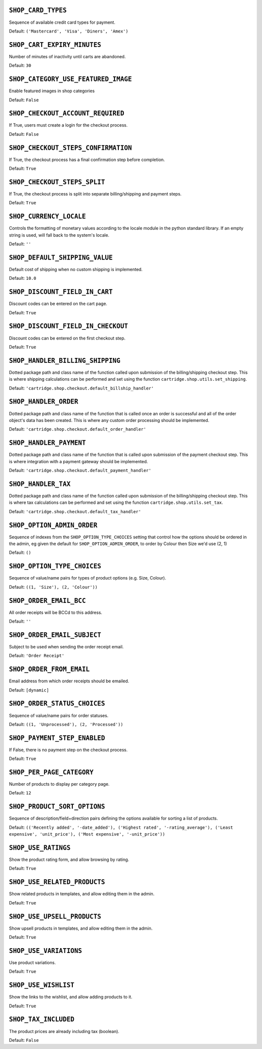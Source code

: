 .. THIS DOCUMENT IS AUTO GENERATED VIA conf.py

.. _SHOP_CARD_TYPES:

``SHOP_CARD_TYPES``
-------------------

Sequence of available credit card types for payment.

Default: ``('Mastercard', 'Visa', 'Diners', 'Amex')``

.. _SHOP_CART_EXPIRY_MINUTES:

``SHOP_CART_EXPIRY_MINUTES``
----------------------------

Number of minutes of inactivity until carts are abandoned.

Default: ``30``

.. _SHOP_CATEGORY_USE_FEATURED_IMAGE:

``SHOP_CATEGORY_USE_FEATURED_IMAGE``
------------------------------------

Enable featured images in shop categories

Default: ``False``

.. _SHOP_CHECKOUT_ACCOUNT_REQUIRED:

``SHOP_CHECKOUT_ACCOUNT_REQUIRED``
----------------------------------

If True, users must create a login for the checkout process.

Default: ``False``

.. _SHOP_CHECKOUT_STEPS_CONFIRMATION:

``SHOP_CHECKOUT_STEPS_CONFIRMATION``
------------------------------------

If True, the checkout process has a final confirmation step before completion.

Default: ``True``

.. _SHOP_CHECKOUT_STEPS_SPLIT:

``SHOP_CHECKOUT_STEPS_SPLIT``
-----------------------------

If True, the checkout process is split into separate billing/shipping and payment steps.

Default: ``True``

.. _SHOP_CURRENCY_LOCALE:

``SHOP_CURRENCY_LOCALE``
------------------------

Controls the formatting of monetary values according to the locale module in the python standard library. If an empty string is used, will fall back to the system's locale.

Default: ``''``

.. _SHOP_DEFAULT_SHIPPING_VALUE:

``SHOP_DEFAULT_SHIPPING_VALUE``
-------------------------------

Default cost of shipping when no custom shipping is implemented.

Default: ``10.0``

.. _SHOP_DISCOUNT_FIELD_IN_CART:

``SHOP_DISCOUNT_FIELD_IN_CART``
-------------------------------

Discount codes can be entered on the cart page.

Default: ``True``

.. _SHOP_DISCOUNT_FIELD_IN_CHECKOUT:

``SHOP_DISCOUNT_FIELD_IN_CHECKOUT``
-----------------------------------

Discount codes can be entered on the first checkout step.

Default: ``True``

.. _SHOP_HANDLER_BILLING_SHIPPING:

``SHOP_HANDLER_BILLING_SHIPPING``
---------------------------------

Dotted package path and class name of the function called upon submission of the billing/shipping checkout step. This is where shipping calculations can be performed and set using the function ``cartridge.shop.utils.set_shipping``.

Default: ``'cartridge.shop.checkout.default_billship_handler'``

.. _SHOP_HANDLER_ORDER:

``SHOP_HANDLER_ORDER``
----------------------

Dotted package path and class name of the function that is called once an order is successful and all of the order object's data has been created. This is where any custom order processing should be implemented.

Default: ``'cartridge.shop.checkout.default_order_handler'``

.. _SHOP_HANDLER_PAYMENT:

``SHOP_HANDLER_PAYMENT``
------------------------

Dotted package path and class name of the function that is called upon submission of the payment checkout step. This is where integration with a payment gateway should be implemented.

Default: ``'cartridge.shop.checkout.default_payment_handler'``

.. _SHOP_HANDLER_TAX:

``SHOP_HANDLER_TAX``
--------------------

Dotted package path and class name of the function called upon submission of the billing/shipping checkout step. This is where tax calculations can be performed and set using the function ``cartridge.shop.utils.set_tax``.

Default: ``'cartridge.shop.checkout.default_tax_handler'``

.. _SHOP_OPTION_ADMIN_ORDER:

``SHOP_OPTION_ADMIN_ORDER``
---------------------------

Sequence of indexes from the ``SHOP_OPTION_TYPE_CHOICES`` setting that control how the options should be ordered in the admin, eg given the default for ``SHOP_OPTION_ADMIN_ORDER``, to order by Colour then Size we'd use (2, 1)

Default: ``()``

.. _SHOP_OPTION_TYPE_CHOICES:

``SHOP_OPTION_TYPE_CHOICES``
----------------------------

Sequence of value/name pairs for types of product options (e.g. Size, Colour).

Default: ``((1, 'Size'), (2, 'Colour'))``

.. _SHOP_ORDER_EMAIL_BCC:

``SHOP_ORDER_EMAIL_BCC``
------------------------

All order receipts will be BCCd to this address.

Default: ``''``

.. _SHOP_ORDER_EMAIL_SUBJECT:

``SHOP_ORDER_EMAIL_SUBJECT``
----------------------------

Subject to be used when sending the order receipt email.

Default: ``'Order Receipt'``

.. _SHOP_ORDER_FROM_EMAIL:

``SHOP_ORDER_FROM_EMAIL``
-------------------------

Email address from which order receipts should be emailed.

Default: ``[dynamic]``

.. _SHOP_ORDER_STATUS_CHOICES:

``SHOP_ORDER_STATUS_CHOICES``
-----------------------------

Sequence of value/name pairs for order statuses.

Default: ``((1, 'Unprocessed'), (2, 'Processed'))``

.. _SHOP_PAYMENT_STEP_ENABLED:

``SHOP_PAYMENT_STEP_ENABLED``
-----------------------------

If False, there is no payment step on the checkout process.

Default: ``True``

.. _SHOP_PER_PAGE_CATEGORY:

``SHOP_PER_PAGE_CATEGORY``
--------------------------

Number of products to display per category page.

Default: ``12``

.. _SHOP_PRODUCT_SORT_OPTIONS:

``SHOP_PRODUCT_SORT_OPTIONS``
-----------------------------

Sequence of description/field+direction pairs defining the options available for sorting a list of products.

Default: ``(('Recently added', '-date_added'), ('Highest rated', '-rating_average'), ('Least expensive', 'unit_price'), ('Most expensive', '-unit_price'))``

.. _SHOP_USE_RATINGS:

``SHOP_USE_RATINGS``
--------------------

Show the product rating form, and allow browsing by rating.

Default: ``True``

.. _SHOP_USE_RELATED_PRODUCTS:

``SHOP_USE_RELATED_PRODUCTS``
-----------------------------

Show related products in templates, and allow editing them in the admin.

Default: ``True``

.. _SHOP_USE_UPSELL_PRODUCTS:

``SHOP_USE_UPSELL_PRODUCTS``
----------------------------

Show upsell products in templates, and allow editing them in the admin.

Default: ``True``

.. _SHOP_USE_VARIATIONS:

``SHOP_USE_VARIATIONS``
-----------------------

Use product variations.

Default: ``True``

.. _SHOP_USE_WISHLIST:

``SHOP_USE_WISHLIST``
---------------------

Show the links to the wishlist, and allow adding products to it.

Default: ``True``

.. _SHOP_TAX_INCLUDED:

``SHOP_TAX_INCLUDED``
---------------------

The product prices are already including tax (boolean).

Default: ``False``
